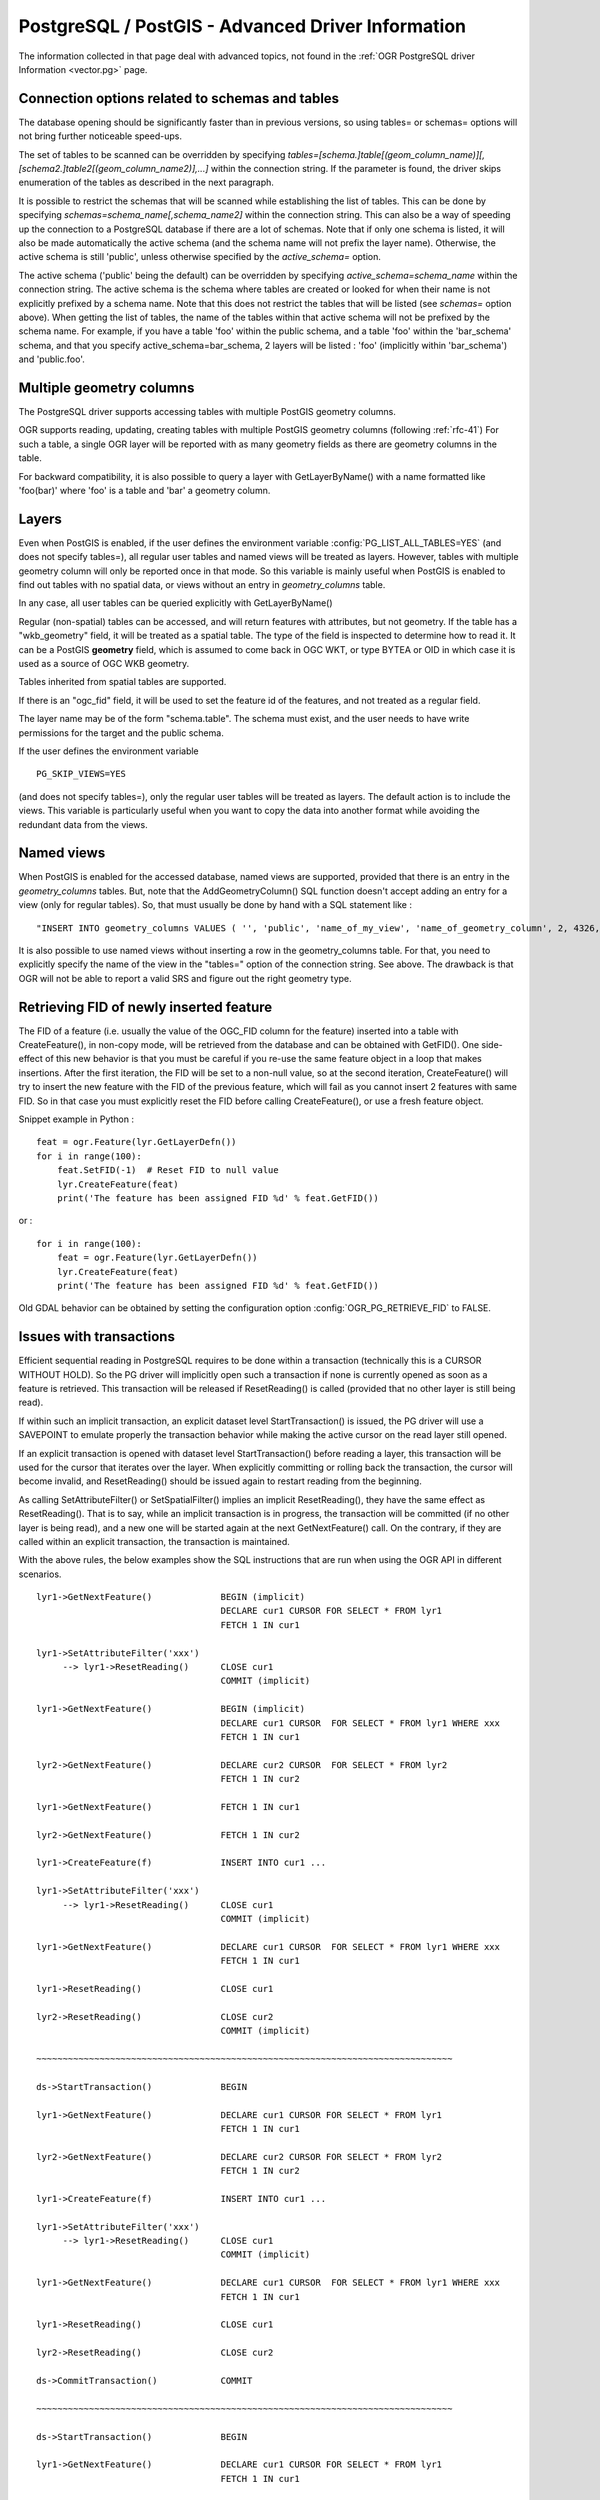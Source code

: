 .. _vector.pg_advanced:

PostgreSQL / PostGIS - Advanced Driver Information
==================================================

The information collected in that page deal with advanced topics, not
found in the :ref:`OGR PostgreSQL driver Information <vector.pg>` page.

Connection options related to schemas and tables
------------------------------------------------

The database opening should be significantly
faster than in previous versions, so using tables= or schemas= options
will not bring further noticeable speed-ups.

The set of tables to be scanned can be
overridden by specifying
*tables=[schema.]table[(geom_column_name)][,[schema2.]table2[(geom_column_name2)],...]*
within the connection string. If the parameter is found, the driver
skips enumeration of the tables as described in the next paragraph.

It is possible to restrict the schemas that
will be scanned while establishing the list of tables. This can be done
by specifying *schemas=schema_name[,schema_name2]* within the connection
string. This can also be a way of speeding up the connection to a
PostgreSQL database if there are a lot of schemas. Note that if only one
schema is listed, it will also be made automatically the active schema
(and the schema name will not prefix the layer name). Otherwise, the
active schema is still 'public', unless otherwise specified by the
*active_schema=* option.

The active schema ('public' being the default)
can be overridden by specifying *active_schema=schema_name* within the
connection string. The active schema is the schema where tables are
created or looked for when their name is not explicitly prefixed by a
schema name. Note that this does not restrict the tables that will be
listed (see *schemas=* option above). When getting the list of tables,
the name of the tables within that active schema will not be prefixed by
the schema name. For example, if you have a table 'foo' within the
public schema, and a table 'foo' within the 'bar_schema' schema, and
that you specify active_schema=bar_schema, 2 layers will be listed :
'foo' (implicitly within 'bar_schema') and 'public.foo'.

Multiple geometry columns
-------------------------

The PostgreSQL driver supports accessing
tables with multiple PostGIS geometry columns.

OGR supports reading, updating, creating tables with multiple
PostGIS geometry columns (following :ref:`rfc-41`)
For such a table, a single OGR layer will be reported with as many
geometry fields as there are geometry columns in the table.

For backward compatibility, it is also possible to query a layer with
GetLayerByName() with a name formatted like 'foo(bar)' where 'foo' is a
table and 'bar' a geometry column.

Layers
------

Even when PostGIS is enabled, if the user
defines the environment variable :config:`PG_LIST_ALL_TABLES=YES`
(and does not specify tables=), all regular user tables and named views
will be treated as layers. However, tables with multiple geometry column
will only be reported once in that mode. So this variable is mainly
useful when PostGIS is enabled to find out tables with no spatial data,
or views without an entry in *geometry_columns* table.

In any case, all user tables can be queried explicitly with
GetLayerByName()

Regular (non-spatial) tables can be accessed, and will return features
with attributes, but not geometry. If the table has a "wkb_geometry"
field, it will be treated as a spatial table. The type of the field is
inspected to determine how to read it. It can be a PostGIS **geometry**
field, which is assumed to come back in OGC WKT, or type BYTEA or OID in
which case it is used as a source of OGC WKB geometry.

Tables inherited from spatial tables are
supported.

If there is an "ogc_fid" field, it will be used to set the feature id of
the features, and not treated as a regular field.

The layer name may be of the form "schema.table". The schema must exist,
and the user needs to have write permissions for the target and the
public schema.

If the user defines the environment variable

::

   PG_SKIP_VIEWS=YES

(and does not specify tables=), only the regular user tables will be
treated as layers. The default action is to include the views. This
variable is particularly useful when you want to copy the data into
another format while avoiding the redundant data from the views.

Named views
-----------

When PostGIS is enabled for the accessed database, named views are
supported, provided that there is an entry in the *geometry_columns*
tables. But, note that the AddGeometryColumn() SQL function doesn't
accept adding an entry for a view (only for regular tables). So, that
must usually be done by hand with a SQL statement like :

::

   "INSERT INTO geometry_columns VALUES ( '', 'public', 'name_of_my_view', 'name_of_geometry_column', 2, 4326, 'POINT');"

It is also possible to use named views without
inserting a row in the geometry_columns table. For that, you need to
explicitly specify the name of the view in the "tables=" option of the
connection string. See above. The drawback is that OGR will not be able
to report a valid SRS and figure out the right geometry type.

Retrieving FID of newly inserted feature
----------------------------------------

The FID of
a feature (i.e. usually the value of the OGC_FID column for the feature)
inserted into a table with CreateFeature(), in non-copy mode, will be
retrieved from the database and can be obtained with GetFID(). One
side-effect of this new behavior is that you must be careful if you
re-use the same feature object in a loop that makes insertions. After
the first iteration, the FID will be set to a non-null value, so at the
second iteration, CreateFeature() will try to insert the new feature
with the FID of the previous feature, which will fail as you cannot
insert 2 features with same FID. So in that case you must explicitly
reset the FID before calling CreateFeature(), or use a fresh feature
object.

Snippet example in Python :

::

       feat = ogr.Feature(lyr.GetLayerDefn())
       for i in range(100):
           feat.SetFID(-1)  # Reset FID to null value
           lyr.CreateFeature(feat)
           print('The feature has been assigned FID %d' % feat.GetFID())

or :

::

       for i in range(100):
           feat = ogr.Feature(lyr.GetLayerDefn())
           lyr.CreateFeature(feat)
           print('The feature has been assigned FID %d' % feat.GetFID())

Old GDAL behavior can be obtained by setting the configuration
option :config:`OGR_PG_RETRIEVE_FID` to FALSE.

Issues with transactions
------------------------

Efficient sequential reading in PostgreSQL requires to be done within a
transaction (technically this is a CURSOR WITHOUT HOLD). So the PG
driver will implicitly open such a transaction if none is currently
opened as soon as a feature is retrieved. This transaction will be
released if ResetReading() is called (provided that no other layer is
still being read).

If within such an implicit transaction, an explicit dataset level
StartTransaction() is issued, the PG driver will use a SAVEPOINT to
emulate properly the transaction behavior while making the active
cursor on the read layer still opened.

If an explicit transaction is opened with dataset level
StartTransaction() before reading a layer, this transaction will be used
for the cursor that iterates over the layer. When explicitly committing
or rolling back the transaction, the cursor will become invalid, and
ResetReading() should be issued again to restart reading from the
beginning.

As calling SetAttributeFilter() or SetSpatialFilter() implies an
implicit ResetReading(), they have the same effect as ResetReading().
That is to say, while an implicit transaction is in progress, the
transaction will be committed (if no other layer is being read), and a
new one will be started again at the next GetNextFeature() call. On the
contrary, if they are called within an explicit transaction, the
transaction is maintained.

With the above rules, the below examples show the SQL instructions that
are run when using the OGR API in different scenarios.

::


   lyr1->GetNextFeature()             BEGIN (implicit)
                                      DECLARE cur1 CURSOR FOR SELECT * FROM lyr1
                                      FETCH 1 IN cur1

   lyr1->SetAttributeFilter('xxx')
        --> lyr1->ResetReading()      CLOSE cur1
                                      COMMIT (implicit)

   lyr1->GetNextFeature()             BEGIN (implicit)
                                      DECLARE cur1 CURSOR  FOR SELECT * FROM lyr1 WHERE xxx
                                      FETCH 1 IN cur1

   lyr2->GetNextFeature()             DECLARE cur2 CURSOR  FOR SELECT * FROM lyr2
                                      FETCH 1 IN cur2

   lyr1->GetNextFeature()             FETCH 1 IN cur1

   lyr2->GetNextFeature()             FETCH 1 IN cur2

   lyr1->CreateFeature(f)             INSERT INTO cur1 ...

   lyr1->SetAttributeFilter('xxx')
        --> lyr1->ResetReading()      CLOSE cur1
                                      COMMIT (implicit)

   lyr1->GetNextFeature()             DECLARE cur1 CURSOR  FOR SELECT * FROM lyr1 WHERE xxx
                                      FETCH 1 IN cur1

   lyr1->ResetReading()               CLOSE cur1

   lyr2->ResetReading()               CLOSE cur2
                                      COMMIT (implicit)

   ~~~~~~~~~~~~~~~~~~~~~~~~~~~~~~~~~~~~~~~~~~~~~~~~~~~~~~~~~~~~~~~~~~~~~~~~~~~~~~~

   ds->StartTransaction()             BEGIN

   lyr1->GetNextFeature()             DECLARE cur1 CURSOR FOR SELECT * FROM lyr1
                                      FETCH 1 IN cur1

   lyr2->GetNextFeature()             DECLARE cur2 CURSOR FOR SELECT * FROM lyr2
                                      FETCH 1 IN cur2

   lyr1->CreateFeature(f)             INSERT INTO cur1 ...

   lyr1->SetAttributeFilter('xxx')
        --> lyr1->ResetReading()      CLOSE cur1
                                      COMMIT (implicit)

   lyr1->GetNextFeature()             DECLARE cur1 CURSOR  FOR SELECT * FROM lyr1 WHERE xxx
                                      FETCH 1 IN cur1

   lyr1->ResetReading()               CLOSE cur1

   lyr2->ResetReading()               CLOSE cur2

   ds->CommitTransaction()            COMMIT

   ~~~~~~~~~~~~~~~~~~~~~~~~~~~~~~~~~~~~~~~~~~~~~~~~~~~~~~~~~~~~~~~~~~~~~~~~~~~~~~~

   ds->StartTransaction()             BEGIN

   lyr1->GetNextFeature()             DECLARE cur1 CURSOR FOR SELECT * FROM lyr1
                                      FETCH 1 IN cur1

   lyr1->CreateFeature(f)             INSERT INTO cur1 ...

   ds->CommitTransaction()            CLOSE cur1 (implicit)
                                      COMMIT

   lyr1->GetNextFeature()             FETCH 1 IN cur1      ==> Error since the cursor was closed with the commit. Explicit ResetReading() required before

   ~~~~~~~~~~~~~~~~~~~~~~~~~~~~~~~~~~~~~~~~~~~~~~~~~~~~~~~~~~~~~~~~~~~~~~~~~~~~~~~

   lyr1->GetNextFeature()             BEGIN (implicit)
                                      DECLARE cur1 CURSOR FOR SELECT * FROM lyr1
                                      FETCH 1 IN cur1

   ds->StartTransaction()             SAVEPOINT savepoint

   lyr1->CreateFeature(f)             INSERT INTO cur1 ...

   ds->CommitTransaction()            RELEASE SAVEPOINT savepoint

   lyr1->ResetReading()               CLOSE cur1
                                      COMMIT (implicit)

Note: in reality, the PG drivers fetches 500 features at once. The FETCH
1 is for clarity of the explanation.

Advanced Examples
-----------------

-  This example shows using ogrinfo to list only the layers specified by
   the *tables=* options.

   ::

      ogrinfo -ro PG:'dbname=warmerda tables=table1,table2'

-  This example shows using ogrinfo to query a table 'foo' with multiple
   geometry columns ('geom1' and 'geom2').

   ::

      ogrinfo -ro -al PG:dbname=warmerda 'foo(geom2)'

-  This example show how to list only the layers inside the schema
   apt200810 and apt200812. The layer names will be prefixed by the name
   of the schema they belong to.

   ::

      ogrinfo -ro PG:'dbname=warmerda schemas=apt200810,apt200812'

-  This example shows using ogrinfo to list only the layers inside the
   schema named apt200810. Note that the layer names will not be
   prefixed by apt200810 as only one schema is listed.

   ::

      ogrinfo -ro PG:'dbname=warmerda schemas=apt200810'

-  This example shows how to convert a set of shapefiles inside the
   apt200810 directory into an existing Postgres schema apt200810. In
   that example, we could have use the schemas= option instead.

   ::

      ogr2ogr -f PostgreSQL "PG:dbname=warmerda active_schema=apt200810" apt200810

-  This example shows how to convert all the tables inside the schema
   apt200810 as a set of shapefiles inside the apt200810 directory. Note
   that the layer names will not be prefixed by apt200810 as only one
   schema is listed

   ::

      ogr2ogr apt200810 PG:'dbname=warmerda schemas=apt200810'

-  This example shows how to overwrite an existing table in an existing
   schema. Note the use of -nln to specify the qualified layer name.

   ::

      ogr2ogr -overwrite -f PostgreSQL "PG:dbname=warmerda" mytable.shp mytable -nln myschema.mytable

   Note that using -lco SCHEMA=mytable instead of -nln would not have
   worked in that case (see
   `#2821 <http://trac.osgeo.org/gdal/ticket/2821>`__ for more details).

   If you need to overwrite many tables located in a schema at once, the
   -nln option is not the more appropriate, so it might be more
   convenient to use the active_schema connection string.
   The following example will overwrite, if necessary, all
   the PostgreSQL tables corresponding to a set of shapefiles inside the
   apt200810 directory :

   ::

      ogr2ogr -overwrite -f PostgreSQL "PG:dbname=warmerda active_schema=apt200810" apt200810

See Also
--------

-  :ref:`OGR PostgreSQL driver Information <vector.pg>`
